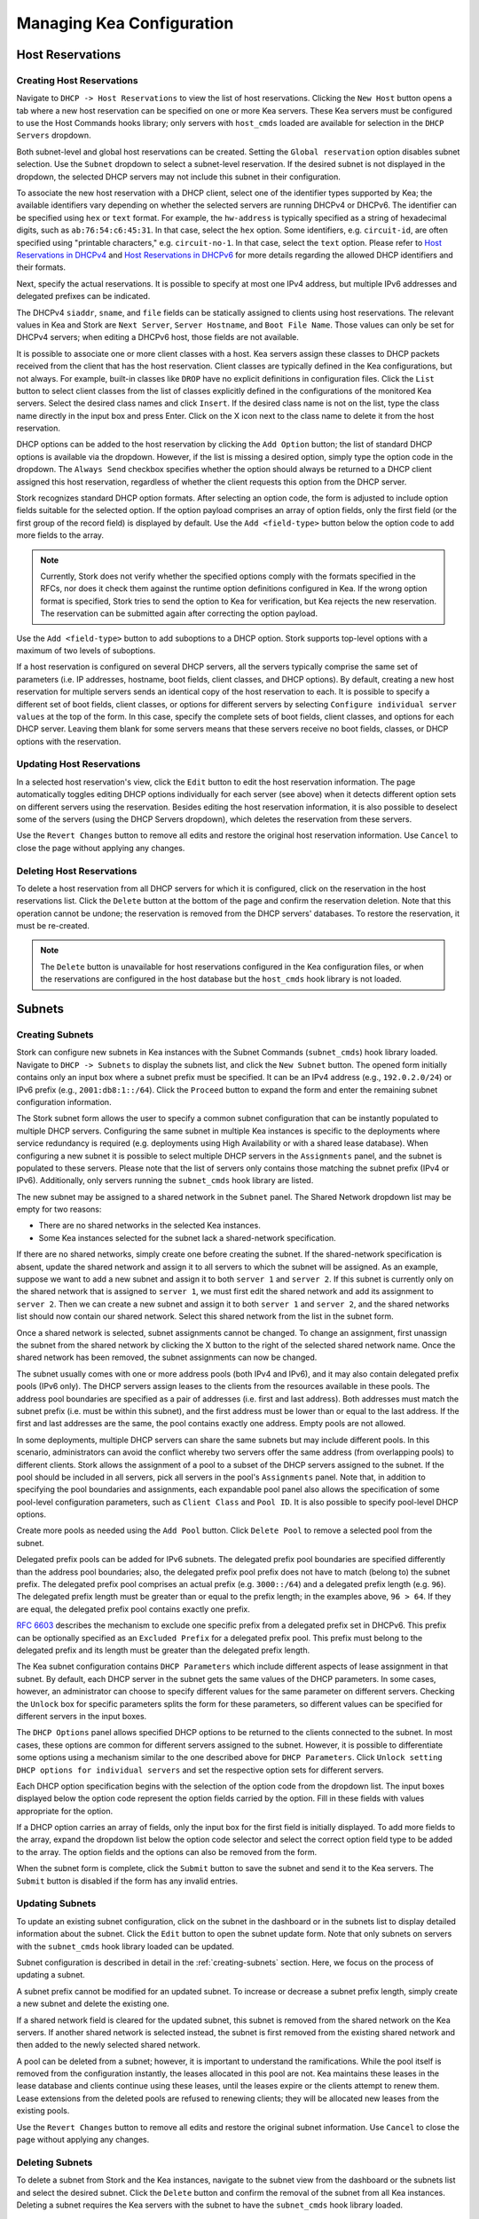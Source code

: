 **************************
Managing Kea Configuration
**************************

Host Reservations
=================

Creating Host Reservations
~~~~~~~~~~~~~~~~~~~~~~~~~~

Navigate to ``DHCP -> Host Reservations`` to view the list of host reservations.
Clicking the ``New Host`` button opens a tab where a new
host reservation can be specified on one or more Kea servers. These Kea servers must be
configured to use the Host Commands hooks library; only servers with ``host_cmds``
loaded are available for selection in the ``DHCP Servers`` dropdown.

Both subnet-level and global host reservations can be created. Setting the
``Global reservation`` option disables subnet selection. Use the ``Subnet``
dropdown to select a subnet-level reservation. If the desired subnet is
not displayed in the dropdown, the selected DHCP servers may not include this
subnet in their configuration.

To associate the new host reservation with a DHCP client, select
one of the identifier types supported by Kea; the available identifiers vary
depending on whether the selected servers are running DHCPv4 or DHCPv6. The identifier
can be specified using ``hex`` or ``text`` format. For example, the ``hw-address``
is typically specified as a string of hexadecimal digits, such as ``ab:76:54:c6:45:31``.
In that case, select the ``hex`` option. Some identifiers, e.g. ``circuit-id``, are
often specified using "printable characters," e.g. ``circuit-no-1``. In that case,
select the ``text`` option. Please refer to
`Host Reservations in DHCPv4 <https://kea.readthedocs.io/en/latest/arm/dhcp4-srv.html?#host-reservations-in-dhcpv4>`_
and `Host Reservations in DHCPv6 <https://kea.readthedocs.io/en/latest/arm/dhcp6-srv.html#host-reservations-in-dhcpv6>`_
for more details regarding the allowed DHCP identifiers and their formats.

Next, specify the actual reservations. It is possible
to specify at most one IPv4 address, but multiple IPv6 addresses and delegated prefixes
can be indicated.

The DHCPv4 ``siaddr``, ``sname``, and ``file`` fields can be statically assigned to
clients using host reservations. The relevant values in Kea and Stork are
``Next Server``, ``Server Hostname``, and ``Boot File Name``. Those values can only
be set for DHCPv4 servers; when editing a DHCPv6 host, those fields are not available.

It is possible to associate one or more client classes with a host. Kea servers
assign these classes to DHCP packets received from the client that has
the host reservation. Client classes are typically defined in the Kea
configurations, but not always. For example, built-in classes like
``DROP`` have no explicit definitions in configuration files.
Click the ``List`` button to select client classes from the list of
classes explicitly defined in the configurations of the monitored Kea servers.
Select the desired class names and click ``Insert``. If the desired class
name is not on the list, type the class name directly in the
input box and press Enter. Click on the X icon next to the class name
to delete it from the host reservation.

DHCP options can be added to the host reservation by clicking the ``Add Option``
button; the list of standard DHCP options is available via the dropdown.
However, if the list is missing a desired option, simply
type the option code in the dropdown. The ``Always Send`` checkbox specifies
whether the option should always be returned to a DHCP client assigned this
host reservation, regardless of whether the client requests this option from
the DHCP server.

Stork recognizes standard DHCP option formats. After selecting an option
code, the form is adjusted to include option fields suitable for the selected
option. If the option payload comprises an array of option fields, only the
first field (or the first group of the record field) is displayed by default.
Use the ``Add <field-type>`` button below the option code to add more fields
to the array.

.. note::

   Currently, Stork does not verify whether the specified options comply
   with the formats specified in the RFCs, nor does it check them against the
   runtime option definitions configured in Kea. If the wrong option
   format is specified, Stork tries to send the option to Kea for verification,
   but Kea rejects the new reservation. The reservation can be submitted
   again after correcting the option payload.

Use the ``Add <field-type>`` button to add suboptions to a DHCP option.
Stork supports top-level options with a maximum of two levels of suboptions.

If a host reservation is configured on several DHCP servers, all the
servers typically comprise the same set of parameters (i.e. IP addresses, hostname,
boot fields, client classes, and DHCP options). By default, creating a new
host reservation for multiple servers sends an identical copy of the host
reservation to each. It is possible to specify a different set of boot fields,
client classes, or options for different servers by selecting
``Configure individual server values`` at the top of the form. In this case,
specify the complete sets of boot fields, client classes, and options
for each DHCP server. Leaving them blank for some servers means that these
servers receive no boot fields, classes, or DHCP options with the reservation.

Updating Host Reservations
~~~~~~~~~~~~~~~~~~~~~~~~~~

In a selected host reservation's view, click the ``Edit`` button to
edit the host reservation information. The page automatically toggles editing
DHCP options individually for each server (see above) when it detects different
option sets on different servers using the reservation. Besides editing the
host reservation information, it is also possible to deselect some of the
servers (using the DHCP Servers dropdown), which deletes the reservation
from these servers.

Use the ``Revert Changes`` button to remove all edits and restore
the original host reservation information. Use ``Cancel`` to close the page
without applying any changes.

Deleting Host Reservations
~~~~~~~~~~~~~~~~~~~~~~~~~~

To delete a host reservation from all DHCP servers for which it is configured,
click on the reservation in the host reservations list. Click the ``Delete``
button at the bottom of the page and confirm the reservation deletion. Note that this
operation cannot be undone; the reservation is removed from the DHCP servers'
databases. To restore the reservation, it must be re-created.

.. note::

   The ``Delete`` button is unavailable for host reservations configured in the
   Kea configuration files, or when the reservations are configured in the host
   database but the ``host_cmds`` hook library is not loaded.

Subnets
=======

.. _creating-subnets:

Creating Subnets
~~~~~~~~~~~~~~~~

Stork can configure new subnets in Kea instances with the Subnet Commands (``subnet_cmds``)
hook library loaded. Navigate to ``DHCP -> Subnets`` to display the subnets list, and click
the ``New Subnet`` button. The opened form initially contains only an input box where
a subnet prefix must be specified. It can be an IPv4 address (e.g., ``192.0.2.0/24``) or
IPv6 prefix (e.g., ``2001:db8:1::/64``). Click the ``Proceed`` button to expand the
form and enter the remaining subnet configuration information.

The Stork subnet form allows the user to specify a common subnet configuration that
can be instantly populated to multiple DHCP servers. Configuring the same subnet in
multiple Kea instances is specific to the deployments where service redundancy is
required (e.g. deployments using High Availability or with a shared lease database).
When configuring a new subnet it is possible to select multiple DHCP servers
in the ``Assignments`` panel, and the subnet is populated to these servers. Please
note that the list of servers only contains those matching the subnet prefix
(IPv4 or IPv6). Additionally, only servers running the ``subnet_cmds`` hook library
are listed.

The new subnet may be assigned to a shared network in the ``Subnet`` panel. The Shared
Network dropdown list may be empty for two reasons:

- There are no shared networks in the selected Kea instances.
- Some Kea instances selected for the subnet lack a shared-network specification.

If there are no shared networks, simply create one before creating the subnet.
If the shared-network specification is absent, update the shared network and assign it to all servers
to which the subnet will be assigned. As an example, suppose we want to add a new subnet and assign
it to both ``server 1`` and ``server 2``. If this subnet is currently only on the shared
network that is assigned to ``server 1``, we must first edit the shared network and add its
assignment to ``server 2``. Then we can create a new subnet and assign it to both
``server 1`` and ``server 2``, and the shared networks list should now contain our shared network.
Select this shared network from the list in the subnet form.

Once a shared network is selected, subnet assignments cannot be changed. To
change an assignment, first unassign the subnet from the shared network by clicking the
X button to the right of the selected shared network name. Once the shared network
has been removed, the subnet assignments can now be changed.

The subnet usually comes with one or more address pools (both IPv4 and IPv6), and it may
also contain delegated prefix pools (IPv6 only). The DHCP servers assign leases
to the clients from the resources available in these pools. The address pool boundaries
are specified as a pair of addresses (i.e. first and last address). Both addresses
must match the subnet prefix (i.e. must be within this subnet), and the first address must be
lower than or equal to the last address. If the first and last addresses are the same, the
pool contains exactly one address. Empty pools are not allowed.

In some deployments, multiple DHCP servers can share the same subnets but may
include different pools. In this scenario, administrators can avoid the conflict
whereby two servers offer the same address (from overlapping pools) to different
clients. Stork allows the assignment of a pool to a subset
of the DHCP servers assigned to the subnet. If the pool should be included in
all servers, pick all servers in the pool's ``Assignments`` panel. Note that, in addition to
specifying the pool boundaries and assignments, each expandable pool panel also
allows the specification of some pool-level configuration parameters,
such as ``Client Class`` and ``Pool ID``. It is also possible to specify pool-level
DHCP options.

Create more pools as needed using the ``Add Pool`` button. Click ``Delete Pool``
to remove a selected pool from the subnet.

Delegated prefix pools can be added for IPv6 subnets. The delegated prefix pool
boundaries are specified differently than the address pool boundaries; also, the
delegated prefix pool prefix does not have to match (belong to) the subnet prefix.
The delegated prefix pool comprises an actual prefix (e.g. ``3000::/64``) and
a delegated prefix length (e.g. ``96``). The delegated prefix length must be
greater than or equal to the prefix length; in the examples above, ``96 > 64``. If they are
equal, the delegated prefix pool contains exactly one prefix.

`RFC 6603 <https://www.rfc-editor.org/rfc/rfc6603.html>`_ describes the mechanism
to exclude one specific prefix from a delegated prefix set in DHCPv6.
This prefix can be optionally specified as an ``Excluded Prefix`` for a delegated
prefix pool. This prefix must belong to the delegated prefix and its length must be
greater than the delegated prefix length.

The Kea subnet configuration contains ``DHCP Parameters`` which include different
aspects of lease assignment in that subnet. By default, each DHCP server in the
subnet gets the same values of the DHCP parameters. In some cases, however, an
administrator can choose to specify different values for the same parameter on
different servers. Checking the ``Unlock`` box for specific parameters splits
the form for these parameters, so different values can be specified for different
servers in the input boxes.

The ``DHCP Options`` panel allows specified DHCP options to be returned to
the clients connected to the subnet. In most cases, these options are common
for different servers assigned to the subnet. However, it is possible to differentiate
some options using a mechanism similar to the one described above for ``DHCP Parameters``.
Click ``Unlock setting DHCP options for individual servers`` and set the respective option
sets for different servers.

Each DHCP option specification begins with the selection of the option code from the dropdown
list. The input boxes displayed below the option code represent the option fields carried
by the option. Fill in these fields with values appropriate for the option.

If a DHCP option carries an array of fields, only the input box for the first field
is initially displayed. To add more fields to the array, expand the dropdown list
below the option code selector and select the correct option field type to
be added to the array. The option fields and the options can also be removed from
the form.

When the subnet form is complete, click the ``Submit`` button to save
the subnet and send it to the Kea servers. The ``Submit`` button is disabled if
the form has any invalid entries.

Updating Subnets
~~~~~~~~~~~~~~~~

To update an existing subnet configuration, click on the subnet in the dashboard
or in the subnets list to display detailed information about the subnet.
Click the ``Edit`` button to open the subnet update form. Note that only subnets
on servers with the ``subnet_cmds`` hook library loaded can
be updated.

Subnet configuration is described in detail in the :ref:`creating-subnets` section.
Here, we focus on the process of updating a subnet.

A subnet prefix cannot be modified for an updated subnet. To increase
or decrease a subnet prefix length, simply create a new subnet and delete the
existing one.

If a shared network field is cleared for the updated subnet, this subnet is
removed from the shared network on the Kea servers. If another shared network
is selected instead, the subnet is first removed from the existing shared
network and then added to the newly selected shared network.

A pool can be deleted from a subnet; however, it is important to understand the
ramifications. While the pool itself is removed from the configuration instantly,
the leases allocated in this pool are not. Kea maintains these leases in the lease
database and clients continue using these leases, until the leases expire or
the clients attempt to renew them. Lease extensions from the deleted pools are
refused to renewing clients; they will be allocated new leases from
the existing pools.

Use the ``Revert Changes`` button to remove all edits and restore
the original subnet information. Use ``Cancel`` to close the page
without applying any changes.

Deleting Subnets
~~~~~~~~~~~~~~~~

To delete a subnet from Stork and the Kea instances, navigate to the subnet view
from the dashboard or the subnets list and select the desired subnet. Click the
``Delete`` button and confirm the removal of the subnet from all Kea instances.
Deleting a subnet requires the Kea servers with the subnet to have
the ``subnet_cmds`` hook library loaded.

Shared Networks
===============

Creating Shared Networks
~~~~~~~~~~~~~~~~~~~~~~~~

Stork can configure new shared networks in the Kea instances with the ``subnet_cmds``
hook libraries. The shared networks group subnets with common configuration parameters,
and provide a common address space for the DHCP clients connected to different
subnets. To create a shared network, navigate to the shared networks list (``DHCP -> Shared Networks``) and click
the ``New Shared Network`` button.

A shared network must be assigned to one or more DHCP servers selected in the ``Assignments``
panel. All servers must be of the same kind (DHCPv4 or DHCPv6), so after selecting
the first server the list is limited to other servers of the same kind. The shared network
is created in all of the selected Kea servers.

A shared network name is mandatory. It is an arbitrary value that must be unique among
the servers connected to Stork.

The ``DHCP Parameters`` and ``DHCP Options`` specified for the shared network are common
for all subnets later added to this shared network. However, these parameters and options
specified at the subnet level override the common shared network-level values.

Similarly to :ref:`creating-subnets`, it is possible to unlock selected parameters and
options, and to specify different values for different servers holding the shared network
configuration.

When the form is ready, click the ``Submit`` button to create the shared network in Stork and
the Kea instances. This button is disabled if
the form has any invalid entries.

Updating Shared Networks
~~~~~~~~~~~~~~~~~~~~~~~~

To update an existing shared network configuration, click on the shared network in the dashboard
or in the shared networks list to display detailed information about the shared network.
Click the ``Edit`` button to open the shared-network update form. Note that only shared networks
on servers with the ``subnet_cmds`` hook library loaded can
be updated.

Removing the shared network from a server (in the ``Assignments`` panel) also removes
the subnets belonging to this shared network from the server. They are added back
when the server is added to the shared network.

Update the shared network as needed and click ``Submit`` to save the changes in
Stork and in the Kea instances.

Deleting Shared Networks
~~~~~~~~~~~~~~~~~~~~~~~~

To delete a shared network from Stork and the Kea instances, navigate to the shared networks view
from the dashboard or the shared networks list and select the desired shared network. Click the
``Delete`` button and confirm the removal of the shared network from all Kea instances.
Deleting a shared network requires the Kea servers with the shared network to have
the ``subnet_cmds`` hook library loaded.

Deleting a shared network also deletes all subnets it includes. To
preserve the subnets from the deleted shared network, click on each subnet
belonging to it, edit the subnet, clear the shared network selection in the
``Subnet`` panel, and save the subnet changes before deleting the empty shared network.
